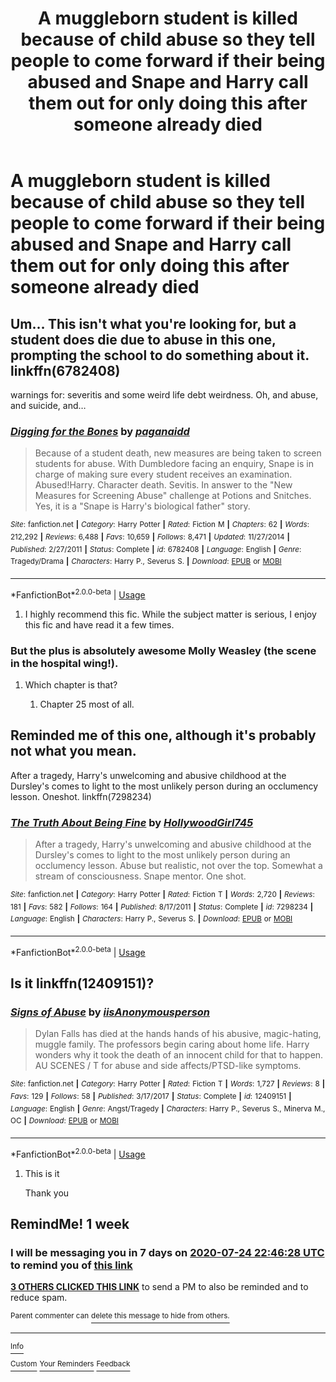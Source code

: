 #+TITLE: A muggleborn student is killed because of child abuse so they tell people to come forward if their being abused and Snape and Harry call them out for only doing this after someone already died

* A muggleborn student is killed because of child abuse so they tell people to come forward if their being abused and Snape and Harry call them out for only doing this after someone already died
:PROPERTIES:
:Author: HELLOOOOOOooooot
:Score: 60
:DateUnix: 1594996970.0
:DateShort: 2020-Jul-17
:FlairText: What's That Fic?
:END:

** Um... This isn't what you're looking for, but a student does die due to abuse in this one, prompting the school to do something about it. linkffn(6782408)

warnings for: severitis and some weird life debt weirdness. Oh, and abuse, and suicide, and...
:PROPERTIES:
:Author: hrmdurr
:Score: 21
:DateUnix: 1595002424.0
:DateShort: 2020-Jul-17
:END:

*** [[https://www.fanfiction.net/s/6782408/1/][*/Digging for the Bones/*]] by [[https://www.fanfiction.net/u/1930591/paganaidd][/paganaidd/]]

#+begin_quote
  Because of a student death, new measures are being taken to screen students for abuse. With Dumbledore facing an enquiry, Snape is in charge of making sure every student receives an examination. Abused!Harry. Character death. Sevitis. In answer to the "New Measures for Screening Abuse" challenge at Potions and Snitches. Yes, it is a "Snape is Harry's biological father" story.
#+end_quote

^{/Site/:} ^{fanfiction.net} ^{*|*} ^{/Category/:} ^{Harry} ^{Potter} ^{*|*} ^{/Rated/:} ^{Fiction} ^{M} ^{*|*} ^{/Chapters/:} ^{62} ^{*|*} ^{/Words/:} ^{212,292} ^{*|*} ^{/Reviews/:} ^{6,488} ^{*|*} ^{/Favs/:} ^{10,659} ^{*|*} ^{/Follows/:} ^{8,471} ^{*|*} ^{/Updated/:} ^{11/27/2014} ^{*|*} ^{/Published/:} ^{2/27/2011} ^{*|*} ^{/Status/:} ^{Complete} ^{*|*} ^{/id/:} ^{6782408} ^{*|*} ^{/Language/:} ^{English} ^{*|*} ^{/Genre/:} ^{Tragedy/Drama} ^{*|*} ^{/Characters/:} ^{Harry} ^{P.,} ^{Severus} ^{S.} ^{*|*} ^{/Download/:} ^{[[http://www.ff2ebook.com/old/ffn-bot/index.php?id=6782408&source=ff&filetype=epub][EPUB]]} ^{or} ^{[[http://www.ff2ebook.com/old/ffn-bot/index.php?id=6782408&source=ff&filetype=mobi][MOBI]]}

--------------

*FanfictionBot*^{2.0.0-beta} | [[https://github.com/tusing/reddit-ffn-bot/wiki/Usage][Usage]]
:PROPERTIES:
:Author: FanfictionBot
:Score: 7
:DateUnix: 1595002441.0
:DateShort: 2020-Jul-17
:END:

**** I highly recommend this fic. While the subject matter is serious, I enjoy this fic and have read it a few times.
:PROPERTIES:
:Author: dtrower
:Score: 3
:DateUnix: 1595024078.0
:DateShort: 2020-Jul-18
:END:


*** But the plus is absolutely awesome Molly Weasley (the scene in the hospital wing!).
:PROPERTIES:
:Author: ceplma
:Score: 1
:DateUnix: 1595014224.0
:DateShort: 2020-Jul-18
:END:

**** Which chapter is that?
:PROPERTIES:
:Author: smlt_101
:Score: 1
:DateUnix: 1595044396.0
:DateShort: 2020-Jul-18
:END:

***** Chapter 25 most of all.
:PROPERTIES:
:Author: ceplma
:Score: 1
:DateUnix: 1595048627.0
:DateShort: 2020-Jul-18
:END:


** Reminded me of this one, although it's probably not what you mean.

After a tragedy, Harry's unwelcoming and abusive childhood at the Dursley's comes to light to the most unlikely person during an occlumency lesson. Oneshot. linkffn(7298234)
:PROPERTIES:
:Author: Ploesh
:Score: 7
:DateUnix: 1595029603.0
:DateShort: 2020-Jul-18
:END:

*** [[https://www.fanfiction.net/s/7298234/1/][*/The Truth About Being Fine/*]] by [[https://www.fanfiction.net/u/987971/HollywoodGirl745][/HollywoodGirl745/]]

#+begin_quote
  After a tragedy, Harry's unwelcoming and abusive childhood at the Dursley's comes to light to the most unlikely person during an occlumency lesson. Abuse but realistic, not over the top. Somewhat a stream of consciousness. Snape mentor. One shot.
#+end_quote

^{/Site/:} ^{fanfiction.net} ^{*|*} ^{/Category/:} ^{Harry} ^{Potter} ^{*|*} ^{/Rated/:} ^{Fiction} ^{T} ^{*|*} ^{/Words/:} ^{2,720} ^{*|*} ^{/Reviews/:} ^{181} ^{*|*} ^{/Favs/:} ^{582} ^{*|*} ^{/Follows/:} ^{164} ^{*|*} ^{/Published/:} ^{8/17/2011} ^{*|*} ^{/Status/:} ^{Complete} ^{*|*} ^{/id/:} ^{7298234} ^{*|*} ^{/Language/:} ^{English} ^{*|*} ^{/Characters/:} ^{Harry} ^{P.,} ^{Severus} ^{S.} ^{*|*} ^{/Download/:} ^{[[http://www.ff2ebook.com/old/ffn-bot/index.php?id=7298234&source=ff&filetype=epub][EPUB]]} ^{or} ^{[[http://www.ff2ebook.com/old/ffn-bot/index.php?id=7298234&source=ff&filetype=mobi][MOBI]]}

--------------

*FanfictionBot*^{2.0.0-beta} | [[https://github.com/tusing/reddit-ffn-bot/wiki/Usage][Usage]]
:PROPERTIES:
:Author: FanfictionBot
:Score: 2
:DateUnix: 1595029625.0
:DateShort: 2020-Jul-18
:END:


** Is it linkffn(12409151)?
:PROPERTIES:
:Author: kitkat8184
:Score: 5
:DateUnix: 1595052164.0
:DateShort: 2020-Jul-18
:END:

*** [[https://www.fanfiction.net/s/12409151/1/][*/Signs of Abuse/*]] by [[https://www.fanfiction.net/u/7220977/iisAnonymousperson][/iisAnonymousperson/]]

#+begin_quote
  Dylan Falls has died at the hands hands of his abusive, magic-hating, muggle family. The professors begin caring about home life. Harry wonders why it took the death of an innocent child for that to happen. AU SCENES / T for abuse and side affects/PTSD-like symptoms.
#+end_quote

^{/Site/:} ^{fanfiction.net} ^{*|*} ^{/Category/:} ^{Harry} ^{Potter} ^{*|*} ^{/Rated/:} ^{Fiction} ^{T} ^{*|*} ^{/Words/:} ^{1,727} ^{*|*} ^{/Reviews/:} ^{8} ^{*|*} ^{/Favs/:} ^{129} ^{*|*} ^{/Follows/:} ^{58} ^{*|*} ^{/Published/:} ^{3/17/2017} ^{*|*} ^{/Status/:} ^{Complete} ^{*|*} ^{/id/:} ^{12409151} ^{*|*} ^{/Language/:} ^{English} ^{*|*} ^{/Genre/:} ^{Angst/Tragedy} ^{*|*} ^{/Characters/:} ^{Harry} ^{P.,} ^{Severus} ^{S.,} ^{Minerva} ^{M.,} ^{OC} ^{*|*} ^{/Download/:} ^{[[http://www.ff2ebook.com/old/ffn-bot/index.php?id=12409151&source=ff&filetype=epub][EPUB]]} ^{or} ^{[[http://www.ff2ebook.com/old/ffn-bot/index.php?id=12409151&source=ff&filetype=mobi][MOBI]]}

--------------

*FanfictionBot*^{2.0.0-beta} | [[https://github.com/tusing/reddit-ffn-bot/wiki/Usage][Usage]]
:PROPERTIES:
:Author: FanfictionBot
:Score: 3
:DateUnix: 1595052182.0
:DateShort: 2020-Jul-18
:END:

**** This is it

Thank you
:PROPERTIES:
:Author: HELLOOOOOOooooot
:Score: 1
:DateUnix: 1595100081.0
:DateShort: 2020-Jul-18
:END:


** RemindMe! 1 week
:PROPERTIES:
:Author: piaf89
:Score: 1
:DateUnix: 1595025988.0
:DateShort: 2020-Jul-18
:END:

*** I will be messaging you in 7 days on [[http://www.wolframalpha.com/input/?i=2020-07-24%2022:46:28%20UTC%20To%20Local%20Time][*2020-07-24 22:46:28 UTC*]] to remind you of [[https://np.reddit.com/r/HPfanfiction/comments/hswvd9/a_muggleborn_student_is_killed_because_of_child/fyeq66m/?context=3][*this link*]]

[[https://np.reddit.com/message/compose/?to=RemindMeBot&subject=Reminder&message=%5Bhttps%3A%2F%2Fwww.reddit.com%2Fr%2FHPfanfiction%2Fcomments%2Fhswvd9%2Fa_muggleborn_student_is_killed_because_of_child%2Ffyeq66m%2F%5D%0A%0ARemindMe%21%202020-07-24%2022%3A46%3A28%20UTC][*3 OTHERS CLICKED THIS LINK*]] to send a PM to also be reminded and to reduce spam.

^{Parent commenter can} [[https://np.reddit.com/message/compose/?to=RemindMeBot&subject=Delete%20Comment&message=Delete%21%20hswvd9][^{delete this message to hide from others.}]]

--------------

[[https://np.reddit.com/r/RemindMeBot/comments/e1bko7/remindmebot_info_v21/][^{Info}]]

[[https://np.reddit.com/message/compose/?to=RemindMeBot&subject=Reminder&message=%5BLink%20or%20message%20inside%20square%20brackets%5D%0A%0ARemindMe%21%20Time%20period%20here][^{Custom}]]
[[https://np.reddit.com/message/compose/?to=RemindMeBot&subject=List%20Of%20Reminders&message=MyReminders%21][^{Your Reminders}]]
[[https://np.reddit.com/message/compose/?to=Watchful1&subject=RemindMeBot%20Feedback][^{Feedback}]]
:PROPERTIES:
:Author: RemindMeBot
:Score: 3
:DateUnix: 1595029592.0
:DateShort: 2020-Jul-18
:END:
